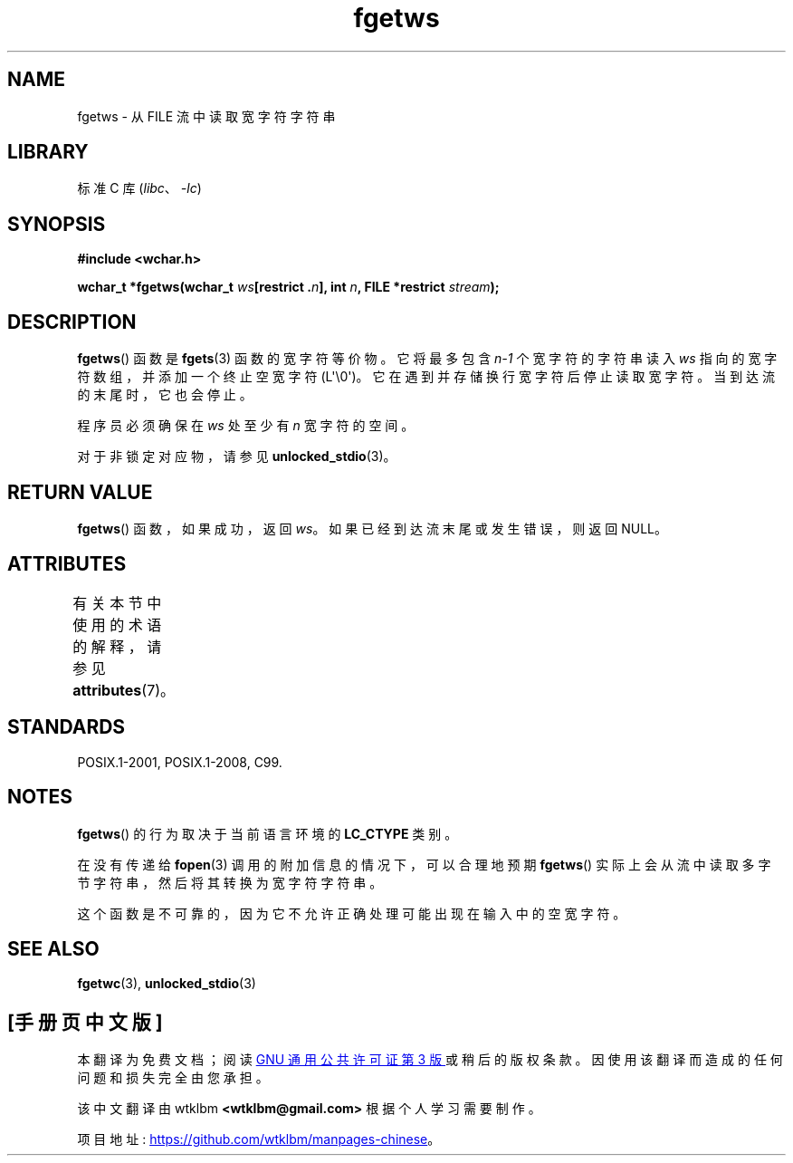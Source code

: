 .\" -*- coding: UTF-8 -*-
'\" t
.\" Copyright (c) Bruno Haible <haible@clisp.cons.org>
.\"
.\" SPDX-License-Identifier: GPL-2.0-or-later
.\"
.\" References consulted:
.\"   GNU glibc-2 source code and manual
.\"   Dinkumware C library reference http://www.dinkumware.com/
.\"   OpenGroup's Single UNIX specification
.\"     http://www.UNIX-systems.org/online.html
.\"   ISO/IEC 9899:1999
.\"
.\" Modified Tue Oct 16 23:18:40 BST 2001 by John Levon <moz@compsoc.man.ac.uk>
.\"*******************************************************************
.\"
.\" This file was generated with po4a. Translate the source file.
.\"
.\"*******************************************************************
.TH fgetws 3 2023\-02\-05 "Linux man\-pages 6.03" 
.SH NAME
fgetws \- 从 FILE 流中读取宽字符字符串
.SH LIBRARY
标准 C 库 (\fIlibc\fP、\fI\-lc\fP)
.SH SYNOPSIS
.nf
\fB#include <wchar.h>\fP
.PP
\fBwchar_t *fgetws(wchar_t \fP\fIws\fP\fB[restrict .\fP\fIn\fP\fB], int \fP\fIn\fP\fB, FILE *restrict \fP\fIstream\fP\fB);\fP
.fi
.SH DESCRIPTION
\fBfgetws\fP() 函数是 \fBfgets\fP(3) 函数的宽字符等价物。 它将最多包含 \fIn\-1\fP 个宽字符的字符串读入 \fIws\fP
指向的宽字符数组，并添加一个终止空宽字符 (L\[aq]\e0\[aq])。 它在遇到并存储换行宽字符后停止读取宽字符。 当到达流的末尾时，它也会停止。
.PP
程序员必须确保在 \fIws\fP 处至少有 \fIn\fP 宽字符的空间。
.PP
对于非锁定对应物，请参见 \fBunlocked_stdio\fP(3)。
.SH "RETURN VALUE"
\fBfgetws\fP() 函数，如果成功，返回 \fIws\fP。 如果已经到达流末尾或发生错误，则返回 NULL。
.SH ATTRIBUTES
有关本节中使用的术语的解释，请参见 \fBattributes\fP(7)。
.ad l
.nh
.TS
allbox;
lbx lb lb
l l l.
Interface	Attribute	Value
T{
\fBfgetws\fP()
T}	Thread safety	MT\-Safe
.TE
.hy
.ad
.sp 1
.SH STANDARDS
POSIX.1\-2001, POSIX.1\-2008, C99.
.SH NOTES
\fBfgetws\fP() 的行为取决于当前语言环境的 \fBLC_CTYPE\fP 类别。
.PP
在没有传递给 \fBfopen\fP(3) 调用的附加信息的情况下，可以合理地预期 \fBfgetws\fP()
实际上会从流中读取多字节字符串，然后将其转换为宽字符字符串。
.PP
这个函数是不可靠的，因为它不允许正确处理可能出现在输入中的空宽字符。
.SH "SEE ALSO"
\fBfgetwc\fP(3), \fBunlocked_stdio\fP(3)
.PP
.SH [手册页中文版]
.PP
本翻译为免费文档；阅读
.UR https://www.gnu.org/licenses/gpl-3.0.html
GNU 通用公共许可证第 3 版
.UE
或稍后的版权条款。因使用该翻译而造成的任何问题和损失完全由您承担。
.PP
该中文翻译由 wtklbm
.B <wtklbm@gmail.com>
根据个人学习需要制作。
.PP
项目地址:
.UR \fBhttps://github.com/wtklbm/manpages-chinese\fR
.ME 。
